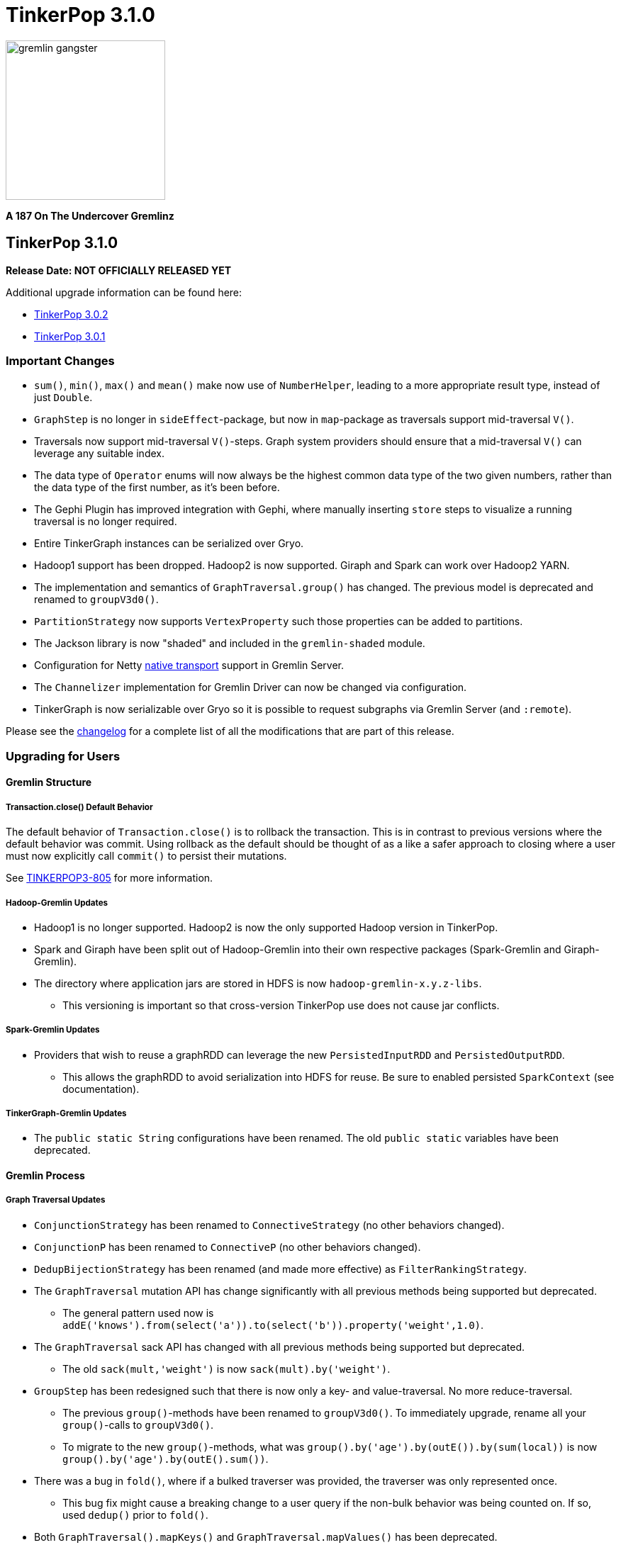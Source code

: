 ////
Licensed to the Apache Software Foundation (ASF) under one or more
contributor license agreements.  See the NOTICE file distributed with
this work for additional information regarding copyright ownership.
The ASF licenses this file to You under the Apache License, Version 2.0
(the "License"); you may not use this file except in compliance with
the License.  You may obtain a copy of the License at

  http://www.apache.org/licenses/LICENSE-2.0

Unless required by applicable law or agreed to in writing, software
distributed under the License is distributed on an "AS IS" BASIS,
WITHOUT WARRANTIES OR CONDITIONS OF ANY KIND, either express or implied.
See the License for the specific language governing permissions and
limitations under the License.
////

TinkerPop 3.1.0
===============

image::https://raw.githubusercontent.com/apache/incubator-tinkerpop/master/docs/static/images/gremlin-gangster.png[width=225]

*A 187 On The Undercover Gremlinz*

TinkerPop 3.1.0
---------------

*Release Date: NOT OFFICIALLY RELEASED YET*

Additional upgrade information can be found here:

* <<_tinkerpop_3_0_2,TinkerPop 3.0.2>>
* <<_tinkerpop_3_0_1,TinkerPop 3.0.1>>

Important Changes
~~~~~~~~~~~~~~~~~

* `sum()`, `min()`, `max()` and `mean()` make now use of `NumberHelper`, leading to a more appropriate result type, instead of just `Double`.
* `GraphStep` is no longer in `sideEffect`-package, but now in `map`-package as traversals support mid-traversal `V()`.
* Traversals now support mid-traversal `V()`-steps. Graph system providers should ensure that a mid-traversal `V()` can leverage any suitable index.
* The data type of `Operator` enums will now always be the highest common data type of the two given numbers, rather than the data type of the first number, as it's been before.
* The Gephi Plugin has improved integration with Gephi, where manually inserting `store` steps to visualize a running traversal is no longer required.
* Entire TinkerGraph instances can be serialized over Gryo.
* Hadoop1 support has been dropped. Hadoop2 is now supported. Giraph and Spark can work over Hadoop2 YARN.
* The implementation and semantics of `GraphTraversal.group()` has changed. The previous model is deprecated and renamed to `groupV3d0()`.
* `PartitionStrategy` now supports `VertexProperty` such those properties can be added to partitions.
* The Jackson library is now "shaded" and included in the `gremlin-shaded` module.
* Configuration for Netty link:http://netty.io/wiki/native-transports.html[native transport] support in Gremlin Server.
* The `Channelizer` implementation for Gremlin Driver can now be changed via configuration.
* TinkerGraph is now serializable over Gryo so it is possible to request subgraphs via Gremlin Server (and `:remote`).

Please see the link:https://github.com/apache/incubator-tinkerpop/blob/3.1.0-incubating/CHANGELOG.asciidoc#XXXXXXXXXXXXXXXXXXXXXXXXXXXX[changelog] for a complete list of all the modifications that are part of this release.

Upgrading for Users
~~~~~~~~~~~~~~~~~~~

Gremlin Structure
^^^^^^^^^^^^^^^^^

Transaction.close() Default Behavior
++++++++++++++++++++++++++++++++++++

The default behavior of `Transaction.close()` is to rollback the transaction.  This is in contrast to previous versions
where the default behavior was commit.  Using rollback as the default should be thought of as a like a safer approach
to closing where a user must now explicitly call `commit()` to persist their mutations.

See link:https://issues.apache.org/jira/browse/TINKERPOP3-805[TINKERPOP3-805] for more information.

Hadoop-Gremlin Updates
++++++++++++++++++++++

* Hadoop1 is no longer supported. Hadoop2 is now the only supported Hadoop version in TinkerPop.
* Spark and Giraph have been split out of Hadoop-Gremlin into their own respective packages (Spark-Gremlin and Giraph-Gremlin).
* The directory where application jars are stored in HDFS is now `hadoop-gremlin-x.y.z-libs`.
** This versioning is important so that cross-version TinkerPop use does not cause jar conflicts.

Spark-Gremlin Updates
+++++++++++++++++++++

* Providers that wish to reuse a graphRDD can leverage the new `PersistedInputRDD` and `PersistedOutputRDD`.
** This allows the graphRDD to avoid serialization into HDFS for reuse. Be sure to enabled persisted `SparkContext` (see documentation).

TinkerGraph-Gremlin Updates
+++++++++++++++++++++++++++

* The `public static String` configurations have been renamed. The old `public static` variables have been deprecated.

Gremlin Process
^^^^^^^^^^^^^^^

Graph Traversal Updates
+++++++++++++++++++++++

* `ConjunctionStrategy` has been renamed to `ConnectiveStrategy` (no other behaviors changed).
* `ConjunctionP` has been renamed to `ConnectiveP` (no other behaviors changed).
* `DedupBijectionStrategy` has been renamed (and made more effective) as `FilterRankingStrategy`.
* The `GraphTraversal` mutation API has change significantly with all previous methods being supported but deprecated.
** The general pattern used now is `addE('knows').from(select('a')).to(select('b')).property('weight',1.0)`.
* The `GraphTraversal` sack API has changed with all previous methods being supported but deprecated.
** The old `sack(mult,'weight')` is now `sack(mult).by('weight')`.
* `GroupStep` has been redesigned such that there is now only a key- and value-traversal. No more reduce-traversal.
** The previous `group()`-methods have been renamed to `groupV3d0()`. To immediately upgrade, rename all your `group()`-calls to `groupV3d0()`.
** To migrate to the new `group()`-methods, what was `group().by('age').by(outE()).by(sum(local))` is now `group().by('age').by(outE().sum())`.
* There was a bug in `fold()`, where if a bulked traverser was provided, the traverser was only represented once.
** This bug fix might cause a breaking change to a user query if the non-bulk behavior was being counted on. If so, used `dedup()` prior to `fold()`.
* Both `GraphTraversal().mapKeys()` and `GraphTraversal.mapValues()` has been deprecated.
** Use `select(keys)` and `select(columns)`. However, note that `select()` will not unroll the keys/values. Thus, `mapKeys()` => `select(keys).unfold()`.

Gremlin-Groovy Updates
++++++++++++++++++++++

* The closure wrappers classes `GFunction`, `GSupplier`, `GConsumer` have been deprecated.
** In Groovy, a closure can be specified using `as Function` and thus, these wrappers are not needed.
* The `GremlinExecutor.promoteBindings()` method which was previously deprecated has been removed.

Upgrading for Providers
~~~~~~~~~~~~~~~~~~~~~~~

All providers should be aware that Jackson is now shaded to `gremlin-shaded` and could represent breaking change if
there was usage of the dependency by way of TinkerPop, a direct dependency to Jackson may be required on the
provider's side.

Graph System Providers
^^^^^^^^^^^^^^^^^^^^^^

Decomposition of AbstractTransaction
++++++++++++++++++++++++++++++++++++

The `AbstractTransaction` class has been abstracted into two different classes supporting two different modes of
operation: `AbstractThreadLocalTransaction` and `AbstractThreadedTransaction`, where the former should be used when
supporting `ThreadLocal` transactions and the latter for threaded transactions.  Of course, providers may still
choose to build their own implementation on `AbstractTransaction` itself or simply implementing the `Transaction`
interface.

See link:https://issues.apache.org/jira/browse/TINKERPOP3-765[TINKERPOP3-765] for more information.

Transaction.close() Default Behavior
++++++++++++++++++++++++++++++++++++

The default behavior for `Transaction.close()` is to rollback the transaction and is enforced by tests, which
previously asserted the opposite (i.e. commit on close).  These tests have been renamed to suite the new semantics:

* `shouldCommitOnCloseByDefault` became `shouldCommitOnCloseWhenConfigured`
* `shouldRollbackOnCloseWhenConfigured` became `shouldRollbackOnCloseByDefault`

If these tests were referenced in an `OptOut`, then their names should be updated.

See link:https://issues.apache.org/jira/browse/TINKERPOP3-805[TINKERPOP3-805] for more information.

Graph Traversal Updates
+++++++++++++++++++++++

There were numerous changes to the `GraphTraversal` API. Nearly all changes are backwards compatible with respective
"deprecated" annotations. Please review the respective updates specified in the "Graph System Users" section.

* `GraphStep` is no longer in `sideEffect` package. Now in `map` package.
* Make sure mid-traversal `GraphStep` calls are folding `HasContainers` in for index-lookups.
* Think about copying `TinkerGraphStepStrategyTest` for your implementation so you know folding is happening correctly.

Element Removal
+++++++++++++++

`Element.Exceptions.elementAlreadyRemoved` has been deprecated and test enforcement for consistency have been removed.
 Providers are free to deal with deleted elements as they see fit.

See link:https://issues.apache.org/jira/browse/TINKERPOP3-297[TINKERPOP3-297] for more information.

VendorOptimizationStrategy Rename
+++++++++++++++++++++++++++++++++

The `VendorOptimizationStrategy` has been renamed to `ProviderOptimizationStrategy`.  This renaming is consistent
with revised terminology for what were formerly referred to as "vendors".

See link:https://issues.apache.org/jira/browse/TINKERPOP3-876[TINKERPOP3-876] for more information.

GraphComputer Updates
+++++++++++++++++++++

`GraphComputer.configure(String key, Object value)` is now a method (with default implementation).
This allows the user to specify engine-specific parameters to the underlying OLAP system. These parameters are not intended
to be cross engine supported. Moreover, if there are not parameters that can be altered (beyond the standard `GraphComputer`
methods), then the provider's `GraphComputer` implementation should simply return and do nothing.

Driver Providers
^^^^^^^^^^^^^^^^

Aliases Parameter
+++++++++++++++++

The "rebindings" argument to the "standard" `OpProcessor` has been renamed to "aliases". While "rebindings" is still
supported it is recommended that the upgrade to "aliases" be made as soon as possible as support will be removed in
the future.  Gremlin Server will not accept both parameters at the same time - a request must contain either one
parameter or the other if either is supplied.

See link:https://issues.apache.org/jira/browse/TINKERPOP3-913[TINKERPOP3-913] for more information.
